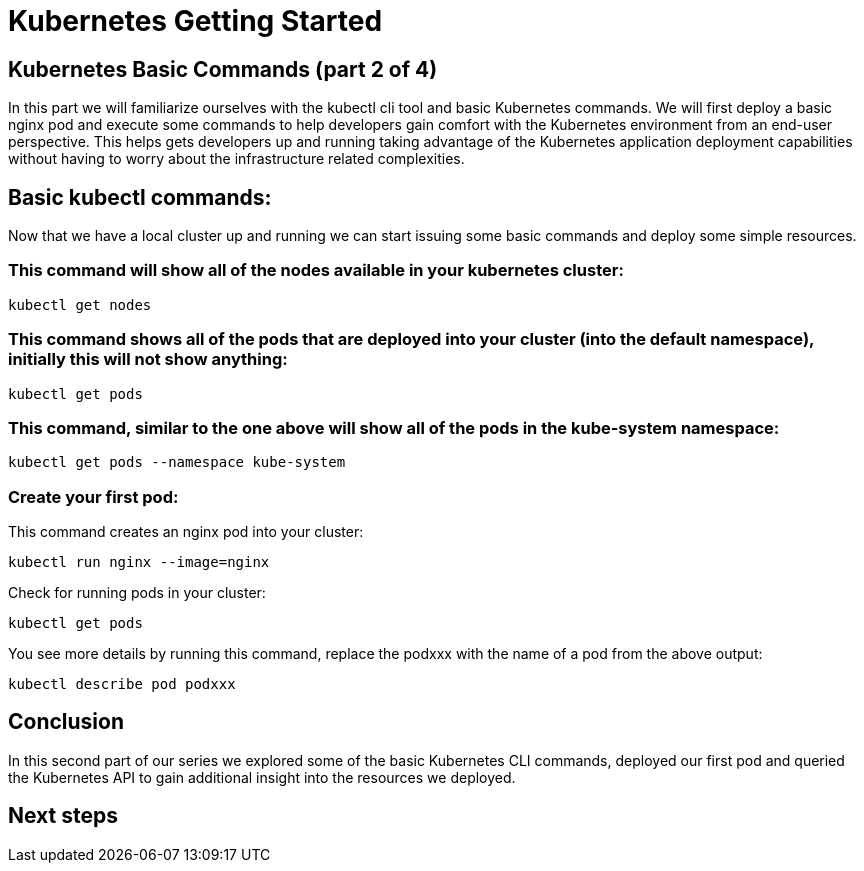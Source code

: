 = Kubernetes Getting Started
:icons:
:linkcss:
:imagesdir: ../images

== Kubernetes Basic Commands (part 2 of 4)

In this part we will familiarize ourselves with the kubectl cli tool and basic Kubernetes commands. We will first deploy a basic nginx pod and execute some commands to help developers gain comfort with the Kubernetes environment from an end-user perspective. This helps gets developers up and running taking advantage of the Kubernetes application deployment capabilities without having to worry about the infrastructure related complexities.

== Basic kubectl commands:
Now that we have a local cluster up and running we can start issuing some basic commands and deploy some simple resources.

=== This command will show all of the nodes available in your kubernetes cluster:

    kubectl get nodes

=== This command shows all of the pods that are deployed into your cluster (into the default namespace), initially this will not show anything:

    kubectl get pods

=== This command, similar to the one above will show all of the pods in the kube-system namespace:

    kubectl get pods --namespace kube-system

=== Create your first pod:

This command creates an nginx pod into your cluster:

    kubectl run nginx --image=nginx

Check for running pods in your cluster:

    kubectl get pods

You see more details by running this command, replace the podxxx with the name of a pod from the above output:

    kubectl describe pod podxxx

== Conclusion

In this second part of our series we explored some of the basic Kubernetes CLI commands, deployed our first pod and queried the Kubernetes API to gain additional insight into the resources we deployed.

== Next steps
